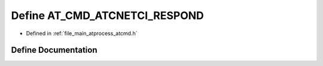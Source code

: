 .. _exhale_define_atcmd_8h_1a02373ba9e89b48636be7dfda71984deb:

Define AT_CMD_ATCNETCI_RESPOND
==============================

- Defined in :ref:`file_main_atprocess_atcmd.h`


Define Documentation
--------------------


.. doxygendefine:: AT_CMD_ATCNETCI_RESPOND
